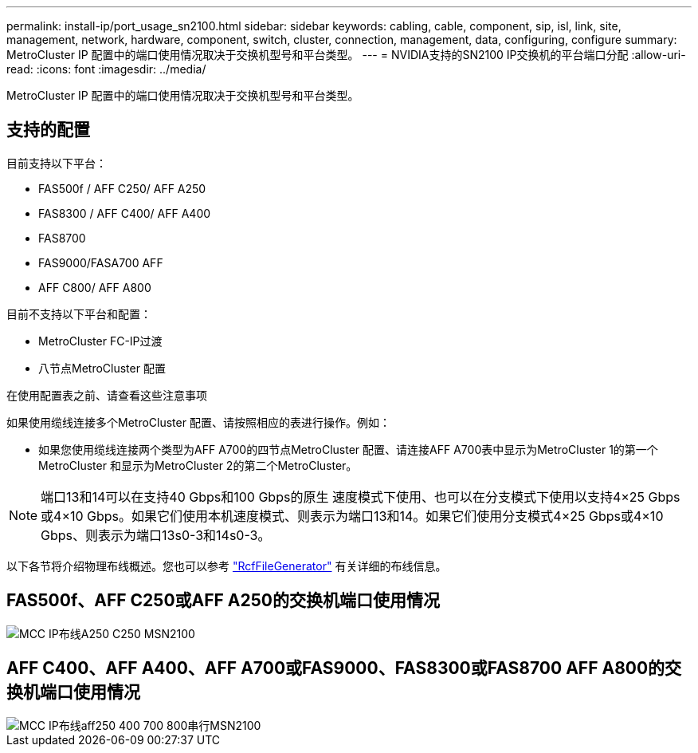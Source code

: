---
permalink: install-ip/port_usage_sn2100.html 
sidebar: sidebar 
keywords: cabling, cable, component, sip, isl, link, site, management, network, hardware, component, switch, cluster, connection, management, data, configuring, configure 
summary: MetroCluster IP 配置中的端口使用情况取决于交换机型号和平台类型。 
---
= NVIDIA支持的SN2100 IP交换机的平台端口分配
:allow-uri-read: 
:icons: font
:imagesdir: ../media/


[role="lead"]
MetroCluster IP 配置中的端口使用情况取决于交换机型号和平台类型。



== 支持的配置

目前支持以下平台：

* FAS500f / AFF C250/ AFF A250
* FAS8300 / AFF C400/ AFF A400
* FAS8700
* FAS9000/FASA700 AFF
* AFF C800/ AFF A800


目前不支持以下平台和配置：

* MetroCluster FC-IP过渡
* 八节点MetroCluster 配置


.在使用配置表之前、请查看这些注意事项
如果使用缆线连接多个MetroCluster 配置、请按照相应的表进行操作。例如：

* 如果您使用缆线连接两个类型为AFF A700的四节点MetroCluster 配置、请连接AFF A700表中显示为MetroCluster 1的第一个MetroCluster 和显示为MetroCluster 2的第二个MetroCluster。



NOTE: 端口13和14可以在支持40 Gbps和100 Gbps的原生 速度模式下使用、也可以在分支模式下使用以支持4×25 Gbps或4×10 Gbps。如果它们使用本机速度模式、则表示为端口13和14。如果它们使用分支模式4×25 Gbps或4×10 Gbps、则表示为端口13s0-3和14s0-3。

以下各节将介绍物理布线概述。您也可以参考 https://mysupport.netapp.com/site/tools/tool-eula/rcffilegenerator["RcfFileGenerator"] 有关详细的布线信息。



== FAS500f、AFF C250或AFF A250的交换机端口使用情况

image::../media/mcc_ip_cabling_A250_C250_MSN2100.png[MCC IP布线A250 C250 MSN2100]



== AFF C400、AFF A400、AFF A700或FAS9000、FAS8300或FAS8700 AFF A800的交换机端口使用情况

image::../media/mcc_ip_cabling_aff250_400_700_800_cseriesMSN2100.png[MCC IP布线aff250 400 700 800串行MSN2100]
